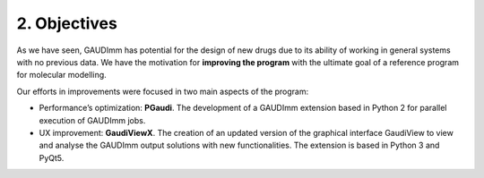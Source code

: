 =============
2. Objectives
=============

As we have seen, GAUDImm has potential for the design of new drugs due to its
ability of working in general systems with no previous data. We have the
motivation for **improving the program** with the ultimate goal of a reference
program for molecular modelling.

Our efforts in improvements were focused in two main aspects of the program: 

- Performance’s optimization: **PGaudi**. The development of a GAUDImm extension
  based in Python 2 for parallel execution of GAUDImm jobs.

- UX improvement: **GaudiViewX**. The creation of an updated version of the
  graphical interface GaudiView to view and analyse the GAUDImm output solutions
  with new functionalities. The extension is based in Python 3 and PyQt5.